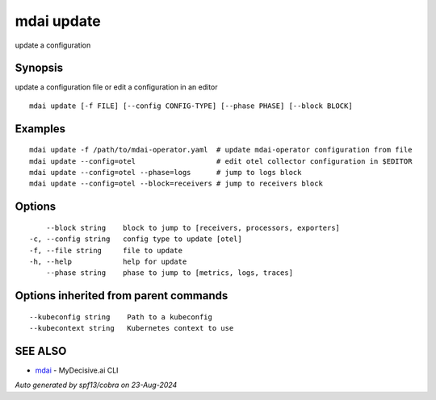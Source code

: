 .. _mdai_update:

mdai update
-----------

update a configuration

Synopsis
~~~~~~~~


update a configuration file or edit a configuration in an editor

::

  mdai update [-f FILE] [--config CONFIG-TYPE] [--phase PHASE] [--block BLOCK]

Examples
~~~~~~~~

::

  	mdai update -f /path/to/mdai-operator.yaml  # update mdai-operator configuration from file
  	mdai update --config=otel                   # edit otel collector configuration in $EDITOR
  	mdai update --config=otel --phase=logs      # jump to logs block
  	mdai update --config=otel --block=receivers # jump to receivers block

Options
~~~~~~~

::

      --block string    block to jump to [receivers, processors, exporters]
  -c, --config string   config type to update [otel]
  -f, --file string     file to update
  -h, --help            help for update
      --phase string    phase to jump to [metrics, logs, traces]

Options inherited from parent commands
~~~~~~~~~~~~~~~~~~~~~~~~~~~~~~~~~~~~~~

::

      --kubeconfig string    Path to a kubeconfig
      --kubecontext string   Kubernetes context to use

SEE ALSO
~~~~~~~~

* `mdai <mdai.rst>`_ 	 - MyDecisive.ai CLI

*Auto generated by spf13/cobra on 23-Aug-2024*
